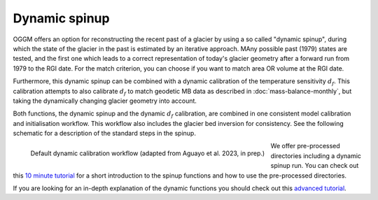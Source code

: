 .. _dynamic-spinup:

Dynamic spinup
==============

OGGM offers an option for reconstructing the recent past of a glacier by using
a so called "dynamic spinup", during which the state of the glacier in the past
is estimated by an iterative approach. MAny possible past (1979) states are
tested, and the first one which leads to a correct representation of today's
glacier geometry after a forward run from 1979 to the RGI date.
For the match criterion, you can choose if you want to match
area OR volume at the RGI date.

Furthermore, this dynamic spinup can be combined
with a dynamic calibration of the temperature sensitivity :math:`d_f`.
This calibration attempts to also calibrate :math:`d_f` to match geodetic MB
data as described in :doc:`mass-balance-monthly`, but taking the
dynamically changing glacier geometry into account.

Both functions, the dynamic spinup and the dynamic :math:`d_f` calibration,
are combined in one consistent model calibration and initialisation workflow.
This workflow also includes the glacier bed inversion for consistency. See the
following schematic for a description of the standard steps in the spinup.

.. figure:: _static/dynamic_calibration_flowchart.png
   :width: 100%
   :align: left

   Default dynamic calibration workflow (adapted from Aguayo et al. 2023, in prep.)

We offer pre-processed directories including a dynamic spinup run. You can
check out this `10 minute tutorial <https://tutorials.oggm.org/stable/notebooks/10minutes/dynamical_spinup.html>`_
for a short introduction to the spinup functions and how to use the
pre-processed directories.

If you are looking for an in-depth explanation of the dynamic functions you
should check out this
`advanced tutorial <https://tutorials.oggm.org/master/notebooks/tutorials/dynamical_spinup.html>`_.
